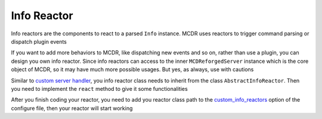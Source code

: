 
Info Reactor
============

Info reactors are the components to react to a parsed ``Info`` instance. MCDR uses reactors to trigger command parsing or dispatch plugin events

If you want to add more behaviors to MCDR, like dispatching new events and so on, rather than use a plugin, you can design you own info reactor. Since info reactors can access to the inner ``MCDReforgedServer`` instance which is the core object of MCDR, so it may have much more possible usages. But yes, as always, use with cautions

Similar to `custom server handler <handler>`__\ , you info reactor class needs to inherit from the class ``AbstractInfoReactor``. Then you need to implement the ``react`` method to give it some functionalities

After you finish coding your reactor, you need to add you reactor class path to the `custom_info_reactors <../configure.html#custom-info-reactors>`__ option of the configure file, then your reactor will start working

